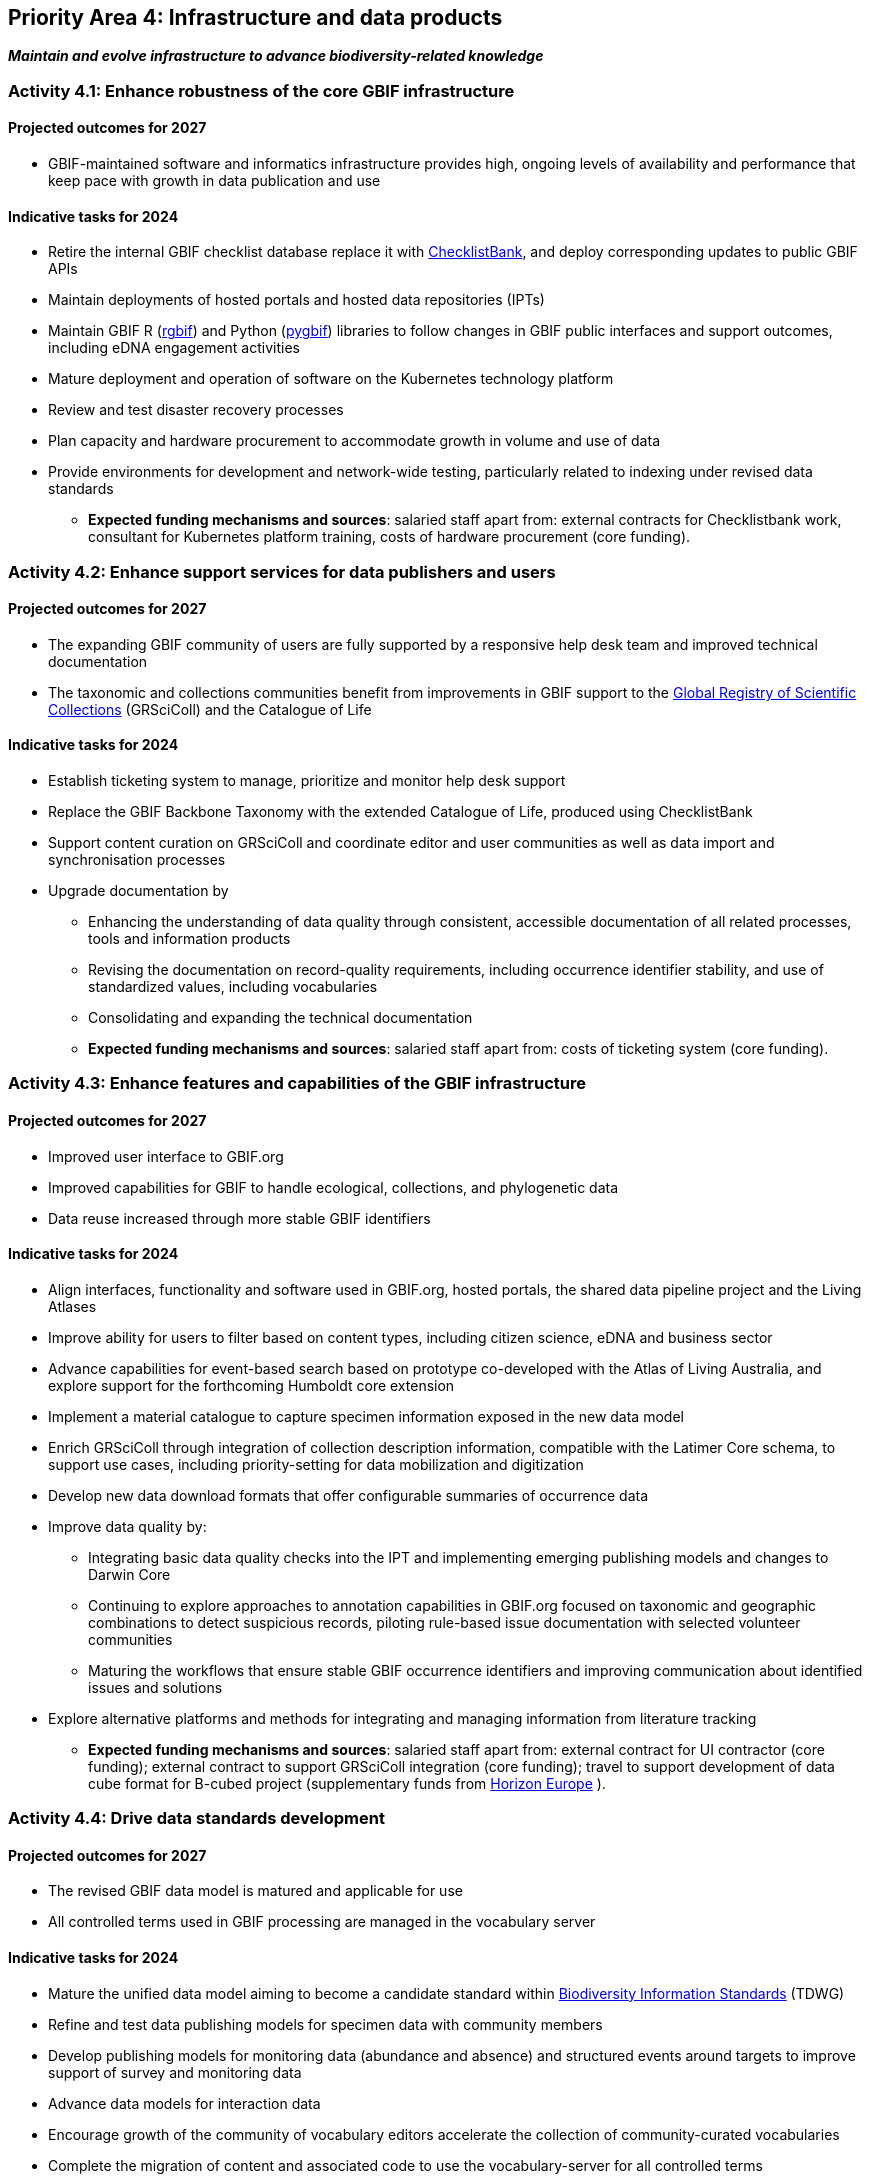 [[priority4]]
== Priority Area 4: Infrastructure and data products

*_Maintain and evolve infrastructure to advance biodiversity-related knowledge_*

[[activity4-1]]
=== Activity 4.1: Enhance robustness of the core GBIF infrastructure

==== Projected outcomes for 2027

* GBIF-maintained software and informatics infrastructure provides high, ongoing levels of availability and performance that keep pace with growth in data publication and use

==== Indicative tasks for 2024

* Retire the internal GBIF checklist database replace it with https://www.checklistbank.org/[ChecklistBank^], and deploy corresponding updates to public GBIF APIs
*	Maintain deployments of hosted portals and hosted data repositories (IPTs) 
*	Maintain GBIF R (https://www.gbif.org/tool/81747/[rgbif^]) and Python (https://www.gbif.org/tool/OlyoYyRbKCSCkMKIi4oIT/[pygbif^]) libraries to follow changes in GBIF public interfaces and support outcomes, including eDNA engagement activities
*	Mature deployment and operation of software on the Kubernetes technology platform 
*	Review and test disaster recovery processes
*	Plan capacity and hardware procurement to accommodate growth in volume and use of data 
*	Provide environments for development and network-wide testing, particularly related to indexing under revised data standards

** *Expected funding mechanisms and sources*: salaried staff apart from: external contracts for Checklistbank work, consultant for Kubernetes platform training, costs of hardware procurement (core funding). 

[[activity4-2]]
=== Activity 4.2: Enhance support services for data publishers and users

==== Projected outcomes for 2027

* The expanding GBIF community of users are fully supported by a responsive help desk team and improved technical documentation
* The taxonomic and collections communities benefit from improvements in GBIF support to the https://www.gbif.org/grscicoll[Global Registry of Scientific Collections^] (GRSciColl) and the Catalogue of Life

==== Indicative tasks for 2024

* Establish ticketing system to manage, prioritize and monitor help desk support 
* Replace the GBIF Backbone Taxonomy with the extended Catalogue of Life, produced using ChecklistBank
* Support content curation on GRSciColl and coordinate editor and user communities as well as data import and synchronisation processes
* Upgrade documentation by
** Enhancing the understanding of data quality through consistent, accessible documentation of all related processes, tools and information products
** Revising the documentation on record-quality requirements, including occurrence identifier stability, and use of standardized values, including vocabularies
** Consolidating and expanding the technical documentation

** *Expected funding mechanisms and sources*: salaried staff apart from: costs of ticketing system (core funding). 

[[activity4-3]]
=== Activity 4.3: Enhance features and capabilities of the GBIF infrastructure

==== Projected outcomes for 2027

* Improved user interface to GBIF.org
* Improved capabilities for GBIF to handle ecological, collections, and phylogenetic data
* Data reuse increased through more stable GBIF identifiers

==== Indicative tasks for 2024

* Align interfaces, functionality and software used in GBIF.org, hosted portals, the shared data pipeline project and the Living Atlases 
* Improve ability for users to filter based on content types, including citizen science, eDNA and business sector
* Advance capabilities for event-based search based on prototype co-developed with the Atlas of Living Australia, and explore support for the forthcoming Humboldt core extension
* Implement a material catalogue to capture specimen information exposed in the new data model
* Enrich GRSciColl through integration of collection description information, compatible with the Latimer Core schema, to support use cases, including priority-setting for data mobilization and digitization
* Develop new data download formats that offer configurable summaries of occurrence data 
* Improve data quality by:
** Integrating basic data quality checks into the IPT and implementing emerging publishing models and changes to Darwin Core
** Continuing to explore approaches to annotation capabilities in GBIF.org focused on taxonomic and geographic combinations to detect suspicious records, piloting rule-based issue documentation with selected volunteer communities
** Maturing the workflows that ensure stable GBIF occurrence identifiers and improving communication about identified issues and solutions
* Explore alternative platforms and methods for integrating and managing information from literature tracking

** *Expected funding mechanisms and sources*: salaried staff apart from: external contract for UI contractor (core funding); external contract to support GRSciColl integration (core funding); travel to support development of data cube format for B-cubed project (supplementary funds from  https://research-and-innovation.ec.europa.eu/funding/funding-opportunities/funding-programmes-and-open-calls/horizon-europe_en[Horizon Europe^] ).

[[activity4-4]]
=== Activity 4.4: Drive data standards development

==== Projected outcomes for 2027

* The revised GBIF data model is matured and applicable for use
* All controlled terms used in GBIF processing are managed in the vocabulary server

==== Indicative tasks for 2024

* Mature the unified data model aiming to become a candidate standard within https://www.tdwg.org/[Biodiversity Information Standards^] (TDWG)
* Refine and test data publishing models for specimen data with community members
* Develop publishing models for monitoring data (abundance and absence) and structured events around targets to improve support of survey and monitoring data
* Advance data models for interaction data
* Encourage growth of the community of vocabulary editors accelerate the collection of community-curated vocabularies
* Complete the migration of content and associated code to use the vocabulary-server for all controlled terms

** *Expected funding mechanisms and sources*: salaried staff apart from: external contract to support further development of the unified data model (core funding) 
